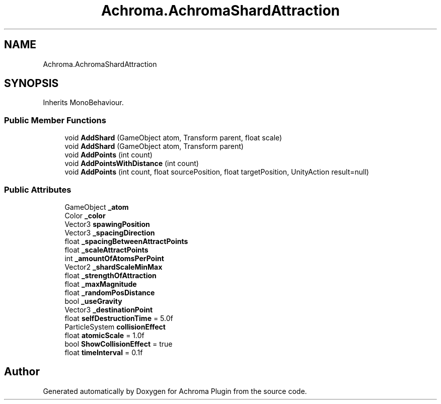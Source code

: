 .TH "Achroma.AchromaShardAttraction" 3 "Achroma Plugin" \" -*- nroff -*-
.ad l
.nh
.SH NAME
Achroma.AchromaShardAttraction
.SH SYNOPSIS
.br
.PP
.PP
Inherits MonoBehaviour\&.
.SS "Public Member Functions"

.in +1c
.ti -1c
.RI "void \fBAddShard\fP (GameObject atom, Transform parent, float scale)"
.br
.ti -1c
.RI "void \fBAddShard\fP (GameObject atom, Transform parent)"
.br
.ti -1c
.RI "void \fBAddPoints\fP (int count)"
.br
.ti -1c
.RI "void \fBAddPointsWithDistance\fP (int count)"
.br
.ti -1c
.RI "void \fBAddPoints\fP (int count, float sourcePosition, float targetPosition, UnityAction result=null)"
.br
.in -1c
.SS "Public Attributes"

.in +1c
.ti -1c
.RI "GameObject \fB_atom\fP"
.br
.ti -1c
.RI "Color \fB_color\fP"
.br
.ti -1c
.RI "Vector3 \fBspawingPosition\fP"
.br
.ti -1c
.RI "Vector3 \fB_spacingDirection\fP"
.br
.ti -1c
.RI "float \fB_spacingBetweenAttractPoints\fP"
.br
.ti -1c
.RI "float \fB_scaleAttractPoints\fP"
.br
.ti -1c
.RI "int \fB_amountOfAtomsPerPoint\fP"
.br
.ti -1c
.RI "Vector2 \fB_shardScaleMinMax\fP"
.br
.ti -1c
.RI "float \fB_strengthOfAttraction\fP"
.br
.ti -1c
.RI "float \fB_maxMagnitude\fP"
.br
.ti -1c
.RI "float \fB_randomPosDistance\fP"
.br
.ti -1c
.RI "bool \fB_useGravity\fP"
.br
.ti -1c
.RI "Vector3 \fB_destinationPoint\fP"
.br
.ti -1c
.RI "float \fBselfDestructionTime\fP = 5\&.0f"
.br
.ti -1c
.RI "ParticleSystem \fBcollisionEffect\fP"
.br
.ti -1c
.RI "float \fBatomicScale\fP = 1\&.0f"
.br
.ti -1c
.RI "bool \fBShowCollisionEffect\fP = true"
.br
.ti -1c
.RI "float \fBtimeInterval\fP = 0\&.1f"
.br
.in -1c

.SH "Author"
.PP 
Generated automatically by Doxygen for Achroma Plugin from the source code\&.
